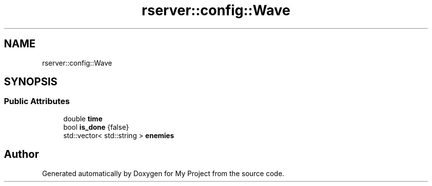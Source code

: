 .TH "rserver::config::Wave" 3 "Thu Jan 11 2024" "My Project" \" -*- nroff -*-
.ad l
.nh
.SH NAME
rserver::config::Wave
.SH SYNOPSIS
.br
.PP
.SS "Public Attributes"

.in +1c
.ti -1c
.RI "double \fBtime\fP"
.br
.ti -1c
.RI "bool \fBis_done\fP {false}"
.br
.ti -1c
.RI "std::vector< std::string > \fBenemies\fP"
.br
.in -1c

.SH "Author"
.PP 
Generated automatically by Doxygen for My Project from the source code\&.
